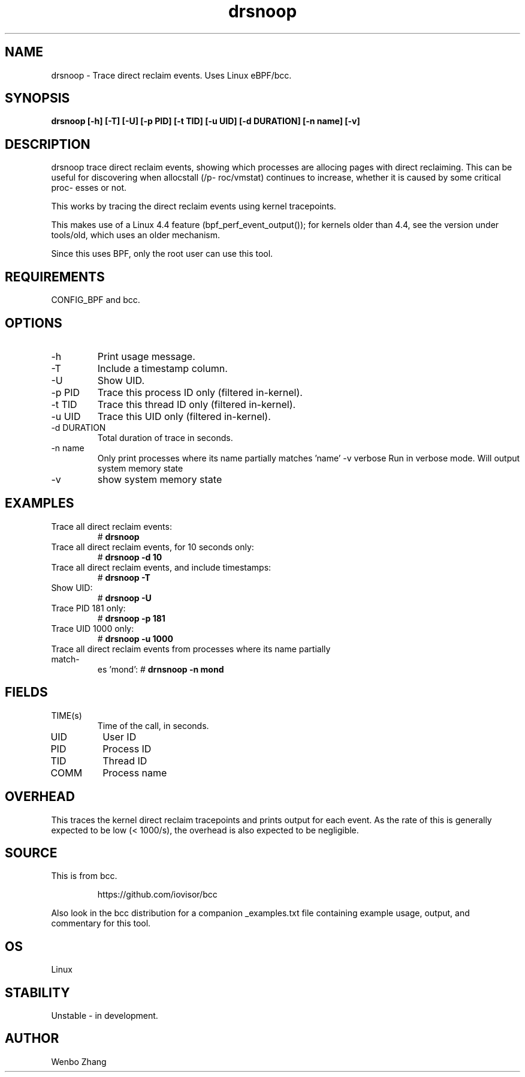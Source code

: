 .TH drsnoop 8  "2019-02-20" "USER COMMANDS"
.SH NAME
drsnoop \- Trace direct reclaim events. Uses Linux eBPF/bcc.
.SH SYNOPSIS
.B drsnoop [\-h] [\-T] [\-U] [\-p PID] [\-t TID] [\-u UID] [\-d DURATION] [-n name] [-v]
.SH DESCRIPTION
drsnoop trace direct reclaim events, showing which processes are allocing pages 
with direct reclaiming. This can be useful for discovering when allocstall (/p-
roc/vmstat) continues to increase, whether it is caused by some critical proc-
esses or not.

This works by tracing the direct reclaim events using kernel tracepoints. 

This makes use of a Linux 4.4 feature (bpf_perf_event_output());
for kernels older than 4.4, see the version under tools/old,
which uses an older mechanism.

Since this uses BPF, only the root user can use this tool.
.SH REQUIREMENTS
CONFIG_BPF and bcc.
.SH OPTIONS
.TP
\-h
Print usage message.
.TP
\-T
Include a timestamp column.
.TP
\-U
Show UID.
.TP
\-p PID
Trace this process ID only (filtered in-kernel).
.TP
\-t TID
Trace this thread ID only (filtered in-kernel).
.TP
\-u UID
Trace this UID only (filtered in-kernel).
.TP
\-d DURATION
Total duration of trace in seconds.
.TP
\-n name
Only print processes where its name partially matches 'name'
\-v verbose         
Run in verbose mode. Will output system memory state
.TP
\-v
show system memory state
.SH EXAMPLES
.TP
Trace all direct reclaim events:
#
.B drsnoop
.TP
Trace all direct reclaim events, for 10 seconds only:
#
.B drsnoop -d 10
.TP
Trace all direct reclaim events, and include timestamps:
#
.B drsnoop \-T
.TP
Show UID:
#
.B drsnoop \-U
.TP
Trace PID 181 only:
#
.B drsnoop \-p 181
.TP
Trace UID 1000 only:
#
.B drsnoop \-u 1000
.TP
Trace all direct reclaim events from processes where its name partially match-
es 'mond':
#
.B drnsnoop \-n mond
.SH FIELDS
.TP
TIME(s)
Time of the call, in seconds.
.TP
UID
User ID
.TP
PID
Process ID
.TP
TID
Thread ID
.TP
COMM
Process name
.SH OVERHEAD
This traces the kernel direct reclaim tracepoints and prints output for each 
event. As the rate of this is generally expected to be low (< 1000/s), the 
overhead is also expected to be negligible. 
.SH SOURCE
This is from bcc.
.IP
https://github.com/iovisor/bcc
.PP
Also look in the bcc distribution for a companion _examples.txt file containing
example usage, output, and commentary for this tool.
.SH OS
Linux
.SH STABILITY
Unstable - in development.
.SH AUTHOR
Wenbo Zhang
